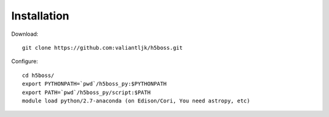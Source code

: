 .. _install:

Installation
=================

Download::

    git clone https://github.com:valiantljk/h5boss.git

Configure::

    cd h5boss/
    export PYTHONPATH=`pwd`/h5boss_py:$PYTHONPATH
    export PATH=`pwd`/h5boss_py/script:$PATH
    module load python/2.7-anaconda (on Edison/Cori, You need astropy, etc)

